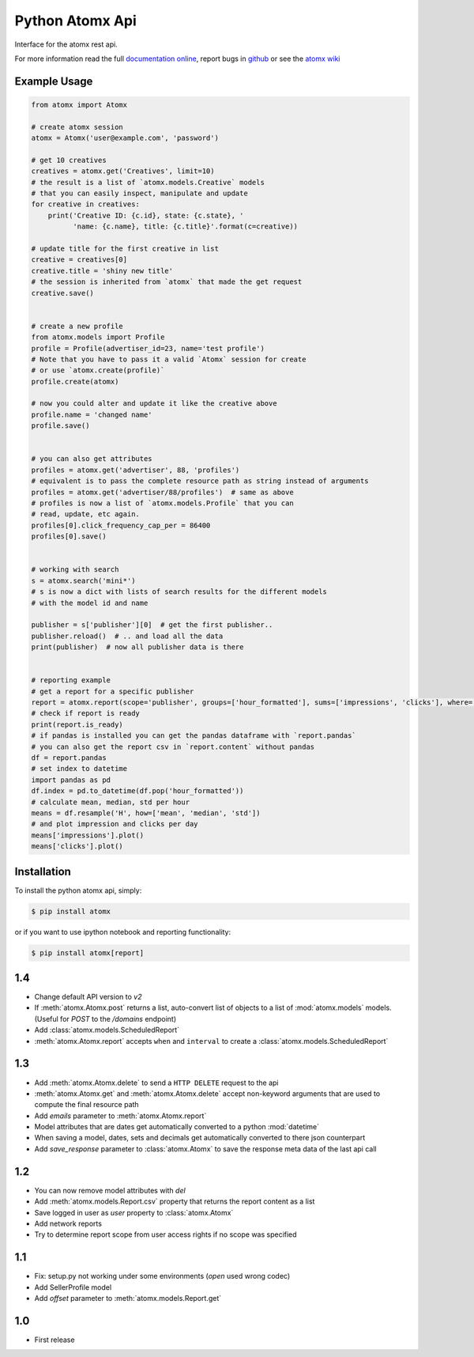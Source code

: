 Python Atomx Api
================

Interface for the atomx rest api.

For more information read the full
`documentation online <http://atomx-api-python.readthedocs.org/en/latest/index.html>`_,
report bugs in `github <https://github.com/atomx/atomx-api-python>`_
or see the `atomx wiki <https://wiki.atomx.com/api>`_


Example Usage
-------------

.. code-block:: python

    from atomx import Atomx

    # create atomx session
    atomx = Atomx('user@example.com', 'password')

    # get 10 creatives
    creatives = atomx.get('Creatives', limit=10)
    # the result is a list of `atomx.models.Creative` models
    # that you can easily inspect, manipulate and update
    for creative in creatives:
        print('Creative ID: {c.id}, state: {c.state}, '
              'name: {c.name}, title: {c.title}'.format(c=creative))

    # update title for the first creative in list
    creative = creatives[0]
    creative.title = 'shiny new title'
    # the session is inherited from `atomx` that made the get request
    creative.save()


    # create a new profile
    from atomx.models import Profile
    profile = Profile(advertiser_id=23, name='test profile')
    # Note that you have to pass it a valid `Atomx` session for create
    # or use `atomx.create(profile)`
    profile.create(atomx)

    # now you could alter and update it like the creative above
    profile.name = 'changed name'
    profile.save()


    # you can also get attributes
    profiles = atomx.get('advertiser', 88, 'profiles')
    # equivalent is to pass the complete resource path as string instead of arguments
    profiles = atomx.get('advertiser/88/profiles')  # same as above
    # profiles is now a list of `atomx.models.Profile` that you can
    # read, update, etc again.
    profiles[0].click_frequency_cap_per = 86400
    profiles[0].save()


    # working with search
    s = atomx.search('mini*')
    # s is now a dict with lists of search results for the different models
    # with the model id and name

    publisher = s['publisher'][0]  # get the first publisher..
    publisher.reload()  # .. and load all the data
    print(publisher)  # now all publisher data is there


    # reporting example
    # get a report for a specific publisher
    report = atomx.report(scope='publisher', groups=['hour_formatted'], sums=['impressions', 'clicks'], where=[['publisher_id', '==', 42]], from_='2015-02-08 00:00:00', to='2015-02-09 00:00:00', timezone='America/Los_Angeles')
    # check if report is ready
    print(report.is_ready)
    # if pandas is installed you can get the pandas dataframe with `report.pandas`
    # you can also get the report csv in `report.content` without pandas
    df = report.pandas
    # set index to datetime
    import pandas as pd
    df.index = pd.to_datetime(df.pop('hour_formatted'))
    # calculate mean, median, std per hour
    means = df.resample('H', how=['mean', 'median', 'std'])
    # and plot impression and clicks per day
    means['impressions'].plot()
    means['clicks'].plot()


Installation
------------

To install the python atomx api, simply:

.. code-block:: bash

    $ pip install atomx

or if you want to use ipython notebook and reporting functionality:

.. code-block:: bash

    $ pip install atomx[report]


1.4
---

- Change default API version to `v2`
- If :meth:`atomx.Atomx.post` returns a list, auto-convert list of objects
  to a list of :mod:`atomx.models` models. (Useful for `POST` to the `/domains` endpoint)
- Add :class:`atomx.models.ScheduledReport`
- :meth:`atomx.Atomx.report` accepts ``when`` and ``interval`` to create a
  :class:`atomx.models.ScheduledReport`


1.3
---

- Add :meth:`atomx.Atomx.delete` to send a ``HTTP DELETE`` request to the api
- :meth:`atomx.Atomx.get` and :meth:`atomx.Atomx.delete` accept non-keyword arguments
  that are used to compute the final resource path
- Add `emails` parameter to :meth:`atomx.Atomx.report`
- Model attributes that are dates get automatically converted to a python :mod:`datetime`
- When saving a model, dates, sets and decimals get automatically converted
  to there json counterpart
- Add `save_response` parameter to :class:`atomx.Atomx` to save the response meta data
  of the last api call

1.2
---

- You can now remove model attributes with `del`
- Add :meth:`atomx.models.Report.csv` property that returns the report content as a list
- Save logged in user as `user` property to :class:`atomx.Atomx`
- Add network reports
- Try to determine report scope from user access rights if no scope was specified


1.1
---

- Fix: setup.py not working under some environments (`open` used wrong codec)
- Add SellerProfile model
- Add `offset` parameter to :meth:`atomx.models.Report.get`


1.0
---

- First release



